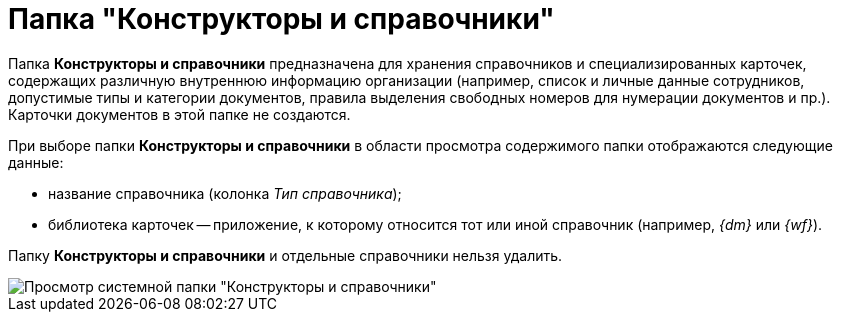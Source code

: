 = Папка "Конструкторы и справочники"

Папка *Конструкторы и справочники* предназначена для хранения справочников и специализированных карточек, содержащих различную внутреннюю информацию организации (например, список и личные данные сотрудников, допустимые типы и категории документов, правила выделения свободных номеров для нумерации документов и пр.). Карточки документов в этой папке не создаются.

При выборе папки *Конструкторы и справочники* в области просмотра содержимого папки отображаются следующие данные:

* название справочника (колонка _Тип справочника_);
* библиотека карточек -- приложение, к которому относится тот или иной справочник (например, _{dm}_ или _{wf}_).

Папку *Конструкторы и справочники* и отдельные справочники нельзя удалить.

image::Folder_Designers_and_Reference.png[Просмотр системной папки "Конструкторы и справочники"]
